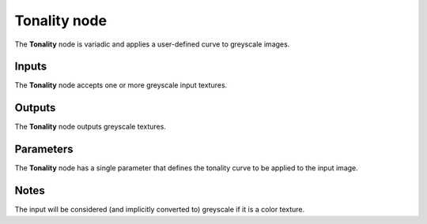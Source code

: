 Tonality node
~~~~~~~~~~~~~

The **Tonality** node is variadic and applies a user-defined curve to greyscale images.

.. image:: images/node_filter_tonality.png
	:align: center

Inputs
++++++

The **Tonality** node accepts one or more greyscale input textures.

Outputs
+++++++

The **Tonality** node outputs greyscale textures.

Parameters
++++++++++

The **Tonality** node has a single parameter that defines the tonality curve to be applied to
the input image.

Notes
+++++

The input will be considered (and implicitly converted to) greyscale if it is a color texture.
